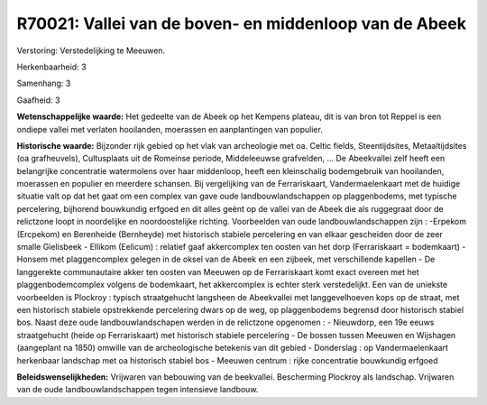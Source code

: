 R70021: Vallei van de boven- en middenloop van de Abeek
=======================================================

Verstoring:
Verstedelijking te Meeuwen.

Herkenbaarheid: 3

Samenhang: 3

Gaafheid: 3

**Wetenschappelijke waarde:**
Het gedeelte van de Abeek op het Kempens plateau, dit is van bron tot
Reppel is een ondiepe vallei met verlaten hooilanden, moerassen en
aanplantingen van populier.

**Historische waarde:**
Bijzonder rijk gebied op het vlak van archeologie met oa. Celtic
fields, Steentijdsites, Metaaltijdsites (oa grafheuvels), Cultusplaats
uit de Romeinse periode, Middeleeuwse grafvelden, ... De Abeekvallei
zelf heeft een belangrijke concentratie watermolens over haar
middenloop, heeft een kleinschalig bodemgebruik van hooilanden,
moerassen en populier en meerdere schansen. Bij vergelijking van de
Ferrariskaart, Vandermaelenkaart met de huidige situatie valt op dat het
gaat om een complex van gave oude landbouwlandschappen op plaggenbodems,
met typische percelering, bijhorend bouwkundig erfgoed en dit alles
geënt op de vallei van de Abeek die als ruggegraat door de relictzone
loopt in noordelijke en noordoostelijke richting. Voorbeelden van oude
landbouwlandschappen zijn : -Erpekom (Ercpekom) en Berenheide
(Bernheyde) met historisch stabiele percelering en van elkaar gescheiden
door de zeer smalle Gielisbeek - Ellikom (Eelicum) : relatief gaaf
akkercomplex ten oosten van het dorp (Ferrariskaart = bodemkaart) -
Honsem met plaggencomplex gelegen in de oksel van de Abeek en een
zijbeek, met verschillende kapellen - De langgerekte communautaire akker
ten oosten van Meeuwen op de Ferrariskaart komt exact overeen met het
plaggenbodemcomplex volgens de bodemkaart, het akkercomplex is echter
sterk verstedelijkt. Een van de uniekste voorbeelden is Plockroy :
typisch straatgehucht langsheen de Abeekvallei met langgevelhoeven kops
op de straat, met een historisch stabiele opstrekkende percelering dwars
op de weg, op plaggenbodems begrensd door historisch stabiel bos. Naast
deze oude landbouwlandschapen werden in de relictzone opgenomen : -
Nieuwdorp, een 19e eeuws straatgehucht (heide op Ferrariskaart) met
historisch stabiele percelering - De bossen tussen Meeuwen en Wijshagen
(aangeplant na 1850) omwille van de archeologische betekenis van dit
gebied - Donderslag : op Vandermaelenkaart herkenbaar landschap met oa
historisch stabiel bos - Meeuwen centrum : rijke concentratie bouwkundig
erfgoed



**Beleidswenselijkheden:**
Vrijwaren van bebouwing van de beekvallei. Bescherming Plockroy als
landschap. Vrijwaren van de oude landbouwlandschappen tegen intensieve
landbouw.
